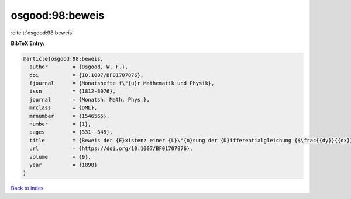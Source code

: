 osgood:98:beweis
================

:cite:t:`osgood:98:beweis`

**BibTeX Entry:**

.. code-block:: bibtex

   @article{osgood:98:beweis,
     author        = {Osgood, W. F.},
     doi           = {10.1007/BF01707876},
     fjournal      = {Monatshefte f\"{u}r Mathematik und Physik},
     issn          = {1812-8076},
     journal       = {Monatsh. Math. Phys.},
     mrclass       = {DML},
     mrnumber      = {1546565},
     number        = {1},
     pages         = {331--345},
     title         = {Beweis der {E}xistenz einer {L}\"{o}sung der {D}ifferentialgleichung {$\frac{{dy}}{{dx}} = f\left( {x,y} \right)$} ohne {H}inzunahme der {C}auchy-{L}ipschitz'schen {B}edingung},
     url           = {https://doi.org/10.1007/BF01707876},
     volume        = {9},
     year          = {1898}
   }

`Back to index <../By-Cite-Keys.html>`_
